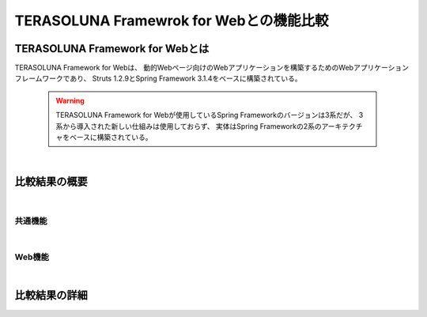 .. _Web:

TERASOLUNA Framewrok for Webとの機能比較
********************************************************************************

.. only:: html

 .. contents:: 目次
    :depth: 3
    :local:

.. _WebAboutWeb:

TERASOLUNA Framework for Webとは
================================================================================
TERASOLUNA Framework for Webは、
動的Webページ向けのWebアプリケーションを構築するためのWebアプリケーションフレームワークであり、
Struts 1.2.9とSpring Framework 3.1.4をベースに構築されている。

 .. warning::
 
    TERASOLUNA Framework for Webが使用しているSpring Frameworkのバージョンは3系だが、
    3系から導入された新しい仕組みは使用しておらず、
    実体はSpring Frameworkの2系のアーキテクチャをベースに構築されている。

|

.. _WebComparisonResultOverview:

比較結果の概要
================================================================================

|

.. _WebComparisonResultOverviewCommon:

共通機能
--------------------------------------------------------------------------------

|

.. _WebComparisonResultOverviewRich:

Web機能
--------------------------------------------------------------------------------

|

.. _WebComparisonResultDetails:

比較結果の詳細
================================================================================



.. raw:: latex

    \newpage

